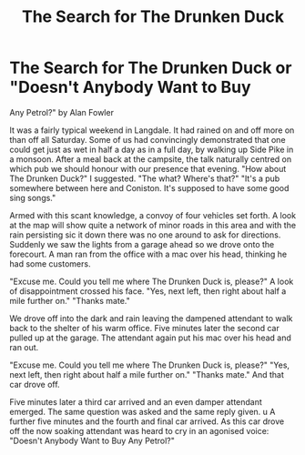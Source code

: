 :SETUP:
#+DRAWERS: SETUP NOTES PROPERTIES
#+TITLE: The Search for The Drunken Duck
#+OPTIONS: num:nil tags:nil todo:nil H:2 toc:nil
#+STARTUP: content indent
:END:

* The Search for The Drunken Duck or "Doesn't Anybody Want to Buy
Any Petrol?"
by
Alan Fowler

It was a fairly typical weekend in Langdale. It had rained
on and off  more on than off  all Saturday. Some of us had
convincingly demonstrated that one could get just as wet in half
a day as in a full day, by walking up Side Pike in a monsoon.
After a meal back at the campsite, the talk naturally
centred on which pub we should honour with our presence that
evening.
"How about The Drunken Duck?" I suggested.
"The what? Where's that?"
"It's a pub somewhere between here and Coniston. It's
supposed to have some good sing songs."

Armed with this scant knowledge, a convoy of four vehicles
set forth. A look at the map will show quite a network of minor
roads in this area and with the rain persisting  sic  it down
there was no one around to ask for directions. Suddenly we saw
the lights from a garage ahead so we drove onto the forecourt. A
man ran from the office with a mac over his head, thinking he had
some customers.

"Excuse me. Could you tell me where The Drunken Duck is,
please?"
A look of disappointment crossed his face.
"Yes, next left, then right about half a mile further on."
"Thanks mate."

We drove off into the dark and rain leaving the dampened
attendant to walk back to the shelter of his warm office.
Five minutes later the second car pulled up at the garage.
The attendant again put his mac over his head and ran out.

"Excuse me. Could you tell me where The Drunken Duck is,
please?"
"Yes, next left, then right about half a mile further on."
"Thanks mate."
And that car drove off.

Five minutes later a third car arrived and an even damper
attendant emerged. The same question was asked and the same reply
given. u  A further five minutes and the fourth and final car arrived.
As this car drove off the now soaking attendant was heard to
cry in an agonised voice:
"Doesn't  Anybody  Want to Buy Any Petrol?"
